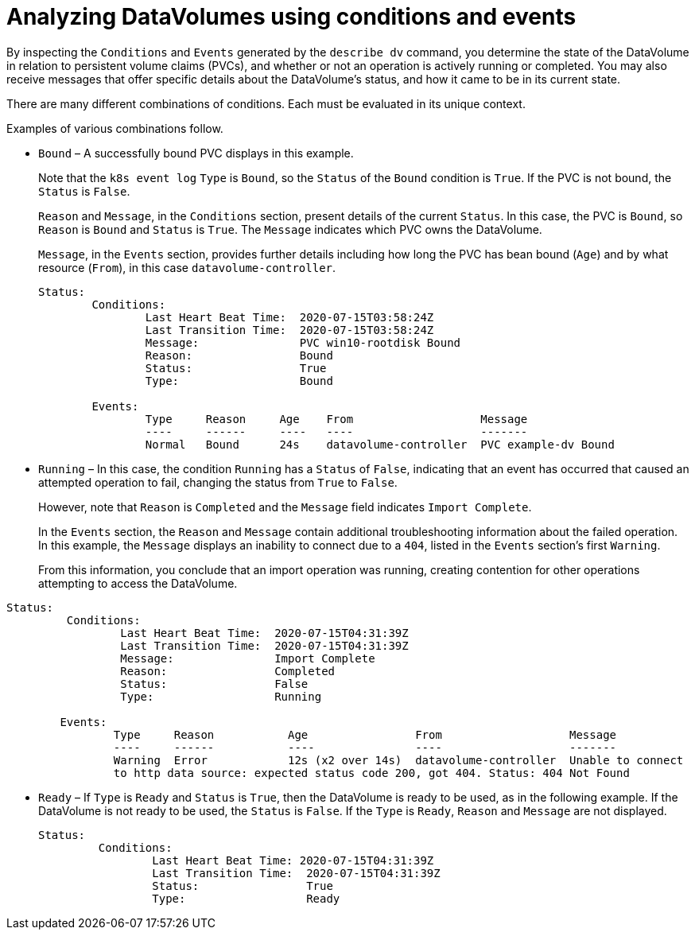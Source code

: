 // Module included in the following assemblies:
//
// * virt/logging_events_monitoring/virt-analyzing-datavolumes-using-events-and-conditions.adoc

[id="virt-analyzing-datavolume-conditions-and-events_{context}"]
= Analyzing DataVolumes using conditions and events

By inspecting the `Conditions` and `Events` generated by the `describe dv`
command, you determine the state of the DataVolume
in relation to persistent volume claims (PVCs), and whether or
not an operation is actively running or completed. You may also receive messages
that offer specific details about the DataVolume’s status, and how
it came to be in its current state.

There are many different combinations of conditions. Each must be evaluated in its unique context.

Examples of various combinations follow.

* `Bound` – A successfully bound PVC displays in this example.
+
Note that the `k8s event log` `Type` is `Bound`, so the `Status` of the `Bound` condition is `True`.
If the PVC is not bound, the `Status` is `False`.
+
`Reason` and `Message`, in the `Conditions` section, present details of the current `Status`.
In this case, the PVC is `Bound`, so `Reason` is `Bound` and `Status` is `True`.
The `Message` indicates which PVC owns the DataVolume.
+
`Message`, in the `Events` section, provides further details including how
long the PVC has bean bound (`Age`) and by what resource (`From`),
in this case `datavolume-controller`.
+
----
Status:
	Conditions:
		Last Heart Beat Time:  2020-07-15T03:58:24Z
		Last Transition Time:  2020-07-15T03:58:24Z
		Message:               PVC win10-rootdisk Bound
		Reason:                Bound
		Status:                True
		Type:                  Bound

	Events:
		Type     Reason     Age    From                   Message
		----     ------     ----   ----                   -------
		Normal   Bound      24s    datavolume-controller  PVC example-dv Bound
----

* `Running` – In this case, the condition `Running` has a
`Status` of `False`, indicating that an event has occurred that caused an attempted
operation to fail, changing the status from `True` to `False`.
+
However, note that `Reason` is `Completed` and the `Message` field indicates
`Import Complete`.
+
In the `Events` section, the `Reason` and `Message` contain additional
troubleshooting information about the failed operation. In this example,
the `Message` displays an inability to connect due to a `404`, listed in the
`Events` section’s first `Warning`.
+
From this information, you conclude that an import operation was running,
creating contention for other operations attempting to access the DataVolume.
----
Status:
	 Conditions:
		 Last Heart Beat Time:  2020-07-15T04:31:39Z
		 Last Transition Time:  2020-07-15T04:31:39Z
		 Message:               Import Complete
		 Reason:                Completed
		 Status:                False
		 Type:                  Running

	Events:
		Type     Reason           Age                From                   Message
		----     ------           ----               ----                   -------
		Warning  Error            12s (x2 over 14s)  datavolume-controller  Unable to connect
		to http data source: expected status code 200, got 404. Status: 404 Not Found

----

* `Ready` – If `Type` is `Ready` and `Status` is `True`, then the DataVolume is ready
to be used, as in the following example. If the DataVolume is not ready to be
used, the `Status` is `False`. If the `Type` is `Ready`, `Reason` and `Message`
are not displayed.
+
----
Status:
	 Conditions:
		 Last Heart Beat Time: 2020-07-15T04:31:39Z
		 Last Transition Time:  2020-07-15T04:31:39Z
		 Status:                True
		 Type:                  Ready
----
